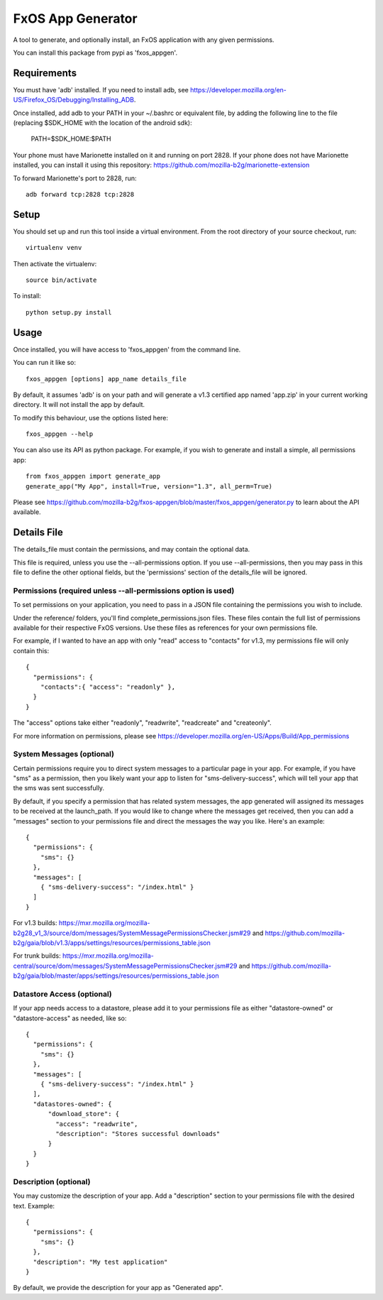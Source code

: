 ==================
FxOS App Generator
==================

A tool to generate, and optionally install, an FxOS application with any given
permissions.

You can install this package from pypi as 'fxos_appgen'.

Requirements
============

You must have 'adb' installed.
If you need to install adb, see
https://developer.mozilla.org/en-US/Firefox_OS/Debugging/Installing_ADB.

Once installed, add adb to your PATH in your ~/.bashrc
or equivalent file, by adding the following line to the file
(replacing $SDK_HOME with the location of the android sdk):

    PATH=$SDK_HOME:$PATH

Your phone must have Marionette installed on it and running on port 2828. If
your phone does not have Marionette installed, you can install it using this
repository: https://github.com/mozilla-b2g/marionette-extension

To forward Marionette's port to 2828, run::

    adb forward tcp:2828 tcp:2828

Setup
=====

You should set up and run this tool inside a virtual environment.  From the
root directory of your source checkout, run::

    virtualenv venv

Then activate the virtualenv::

    source bin/activate

To install::

    python setup.py install

Usage
=====

Once installed, you will have access to 'fxos_appgen' from the command line.

You can run it like so::

    fxos_appgen [options] app_name details_file

By default, it assumes 'adb' is on your path and will generate a v1.3 certified
app named 'app.zip' in your current working directory. It will not install the
app by default.

To modify this behaviour, use the options listed here::

    fxos_appgen --help

You can also use its API as python package. For example, if you wish to
generate and install a simple, all permissions app::

    from fxos_appgen import generate_app
    generate_app("My App", install=True, version="1.3", all_perm=True)

Please see https://github.com/mozilla-b2g/fxos-appgen/blob/master/fxos_appgen/generator.py
to learn about the API available.

Details File
================

The details_file must contain the permissions, and may contain the optional
data.

This file is required, unless you use the --all-permissions option. If you use 
--all-permissions, then you may pass in this file to define the other optional
fields, but the 'permissions' section of the details_file will be ignored.

Permissions (required unless --all-permissions option is used)
----------------------

To set permissions on your application, you need to pass in a JSON file 
containing the permissions you wish to include.

Under the reference/ folders, you'll find complete_permissions.json files.
These files contain the full list of permissions available for their respective
FxOS versions. Use these files as references for your own permissions file.

For example, if I wanted to have an app with only "read" access to "contacts"
for v1.3, my permissions file will only contain this::
  {
    "permissions": {
      "contacts":{ "access": "readonly" },
    }
  }

The "access" options take either "readonly", "readwrite", "readcreate" and
"createonly".

For more information on permissions, please see 
https://developer.mozilla.org/en-US/Apps/Build/App_permissions

System Messages (optional)
-------------------------

Certain permissions require you to direct system messages to a particular page
in your app. For example, if you have "sms" as a permission, then you likely
want your app to listen for "sms-delivery-success", which will tell your app
that the sms was sent successfully.

By default, if you specify a permission that has related system messages,
the app generated will assigned its messages to be received at the
launch_path. If you would like to change where the messages get received,
then you can add a "messages" section to your permissions file and direct
the messages the way you like. Here's an example::

  {
    "permissions": {
      "sms": {}
    },
    "messages": [
      { "sms-delivery-success": "/index.html" }
    ]
  }

For v1.3 builds:
https://mxr.mozilla.org/mozilla-b2g28_v1_3/source/dom/messages/SystemMessagePermissionsChecker.jsm#29
and
https://github.com/mozilla-b2g/gaia/blob/v1.3/apps/settings/resources/permissions_table.json

For trunk builds:
https://mxr.mozilla.org/mozilla-central/source/dom/messages/SystemMessagePermissionsChecker.jsm#29 
and
https://github.com/mozilla-b2g/gaia/blob/master/apps/settings/resources/permissions_table.json

Datastore Access (optional)
--------------------------

If your app needs access to a datastore, please add it to your permissions
file as either "datastore-owned" or "datastore-access" as needed, like so::

  {
    "permissions": {
      "sms": {}
    },
    "messages": [
      { "sms-delivery-success": "/index.html" }
    ],
    "datastores-owned": {
        "download_store": {
          "access": "readwrite",
          "description": "Stores successful downloads"
        }
    }
  }

Description (optional)
----------------------

You may customize the description of your app. Add a "description" section
to your permissions file with the desired text. Example::
  {
    "permissions": {
      "sms": {}
    },
    "description": "My test application"
  }

By default, we provide the description for your app as "Generated app".
